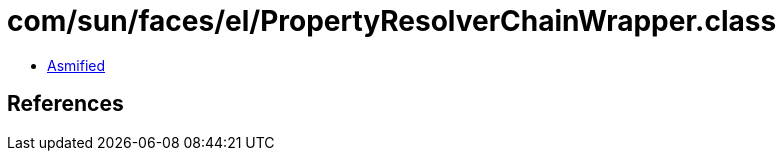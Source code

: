 = com/sun/faces/el/PropertyResolverChainWrapper.class

 - link:PropertyResolverChainWrapper-asmified.java[Asmified]

== References


